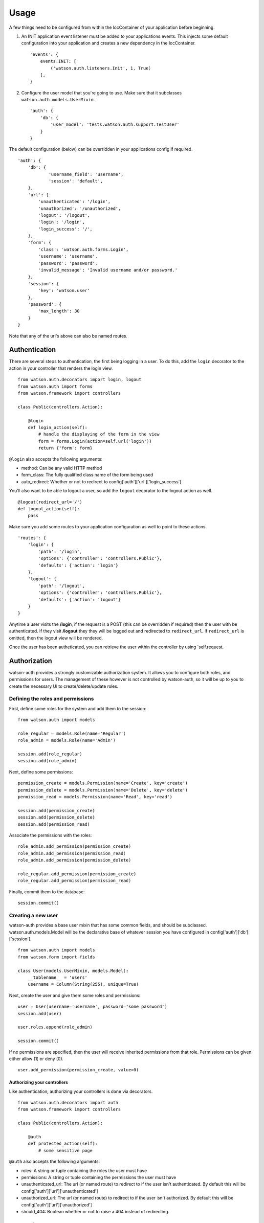 Usage
=====

A few things need to be configured from within the IocContainer of your
application before beginning.

1. An INIT application event listener must be added to your applications
   events. This injects some default configuration into your application
   and creates a new dependency in the IocContainer.

   ::

       'events': {
           events.INIT: [
               ('watson.auth.listeners.Init', 1, True)
           ],
       }

2. Configure the user model that you're going to use. Make sure that it
   subclasses ``watson.auth.models.UserMixin``.

   ::

       'auth': {
           'db': {
               'user_model': 'tests.watson.auth.support.TestUser'
           }
       }

The default configuration (below) can be overridden in your applications
config if required.

::

    'auth': {
        'db': {
                'username_field': 'username',
                'session': 'default',
        },
        'url': {
            'unauthenticated': '/login',
            'unauthorized': '/unauthorized',
            'logout': '/logout',
            'login': '/login',
            'login_success': '/',
        },
        'form': {
            'class': 'watson.auth.forms.Login',
            'username': 'username',
            'password': 'password',
            'invalid_message': 'Invalid username and/or password.'
        },
        'session': {
            'key': 'watson.user'
        },
        'password': {
            'max_length': 30
        }
    }

Note that any of the url's above can also be named routes.

Authentication
~~~~~~~~~~~~~~

There are several steps to authentication, the first being logging in a
user. To do this, add the ``login`` decorator to the action in your
controller that renders the login view.

::

    from watson.auth.decorators import login, logout
    from watson.auth import forms
    from watson.framework import controllers

    class Public(controllers.Action):

        @login
        def login_action(self):
            # handle the displaying of the form in the view
            form = forms.Login(action=self.url('login'))
            return {'form': form}

``@login`` also accepts the following arguments:

-  method: Can be any valid HTTP method
-  form\_class: The fully qualified class name of the form being used
-  auto\_redirect: Whether or not to redirect to
   config['auth']['url']['login\_success']

You'll also want to be able to logout a user, so add the ``logout``
decorator to the logout action as well.

::

    @logout(redirect_url='/')
    def logout_action(self):
        pass

Make sure you add some routes to your application configuration as well
to point to these actions.

::

    'routes': {
        'login': {
            'path': '/login',
            'options': {'controller': 'controllers.Public'},
            'defaults': {'action': 'login'}
        },
        'logout': {
            'path': '/logout',
            'options': {'controller': 'controllers.Public'},
            'defaults': {'action': 'logout'}
        }
    }

Anytime a user visits the **/login**, if the request is a POST (this can
be overridden if required) then the user with be authenticated. If they
visit **/logout** they they will be logged out and redirected to
``redirect_url``. If ``redirect_url`` is omitted, then the logout view
will be rendered.

Once the user has been autheticated, you can retrieve the user within
the controller by using \`self.request.

Authorization
~~~~~~~~~~~~~

watson-auth provides a strongly customizable authorization system. It
allows you to configure both roles, and permissions for users. The
management of these however is not controlled by watson-auth, so it will
be up to you to create the necessary UI to create/delete/update roles.

Defining the roles and permissions
''''''''''''''''''''''''''''''''''

First, define some roles for the system and add them to the session:

::

    from watson.auth import models

    role_regular = models.Role(name='Regular')
    role_admin = models.Role(name='Admin')

    session.add(role_regular)
    session.add(role_admin)

Next, define some permissions:

::

    permission_create = models.Permission(name='Create', key='create')
    permission_delete = models.Permission(name='Delete', key='delete')
    permission_read = models.Permission(name='Read', key='read')

    session.add(permission_create)
    session.add(permission_delete)
    session.add(permission_read)

Associate the permissions with the roles:

::

    role_admin.add_permission(permission_create)
    role_admin.add_permission(permission_read)
    role_admin.add_permission(permission_delete)

    role_regular.add_permission(permission_create)
    role_regular.add_permission(permission_read)

Finally, commit them to the database:

::

    session.commit()

Creating a new user
'''''''''''''''''''

watson-auth provides a base user mixin that has some common fields, and
should be subclassed. watson.auth.models.Model will be the declarative
base of whatever session you have configured in
config['auth']['db']['session'].

::

    from watson.auth import models
    from watson.form import fields

    class User(models.UserMixin, models.Model):
        __tablename__ = 'users'
        username = Column(String(255), unique=True)

Next, create the user and give them some roles and permissions:

::

    user = User(username='username', password='some password')
    session.add(user)

    user.roles.append(role_admin)

    session.commit()

If no permissions are specified, then the user will receive inherited
permissions from that role. Permissions can be given either allow (1) or
deny (0).

::

    user.add_permission(permission_create, value=0)

Authorizing your controllers
^^^^^^^^^^^^^^^^^^^^^^^^^^^^

Like authentication, authorizing your controllers is done via
decorators.

::

    from watson.auth.decorators import auth
    from watson.framework import controllers

    class Public(controllers.Action):

        @auth
        def protected_action(self):
            # some sensitive page

``@auth`` also accepts the following arguments:

-  roles: A string or tuple containing the roles the user must have
-  permissions: A string or tuple containing the permissions the user
   must have
-  unauthenticated\_url: The url (or named route) to redirect to if the
   user isn't authenticated. By default this will be
   config['auth']['url']['unauthenticated']
-  unauthorized\_url: The url (or named route) to redirect to if the
   user isn't authorized. By default this will be
   config['auth']['url']['unauthorized']
-  should\_404: Boolean whether or not to raise a 404 instead of
   redirecting.

Accessing the user
~~~~~~~~~~~~~~~~~~

At any time within your controller you can access the user that's
currently authenticated through the request.

::

    class MyController(controllers.Action):
        def index_action(self):
            user = self.request.user
